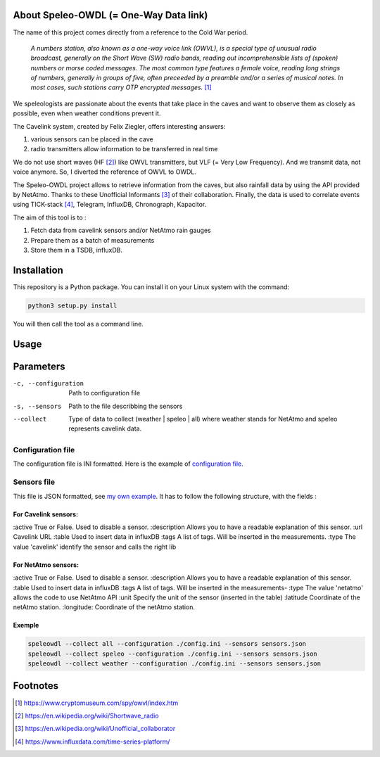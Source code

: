 =======================================
About Speleo-OWDL (= One-Way Data link)
=======================================

The name of this project comes directly from a reference to the Cold War period.

        *A numbers station, also known as a one-way voice link (OWVL), is a special type of unusual radio broadcast, generally on the Short Wave (SW) radio bands, reading out incomprehensible lists of (spoken) numbers or morse coded messages. The most common type features a female voice, reading long strings of numbers, generally in groups of five, often preceeded by a preamble and/or a series of musical notes. In most cases, such stations carry OTP encrypted messages.* [#]_

We speleologists are passionate about the events that take place in the caves and want to observe them as closely as possible, even when weather conditions prevent it.

The Cavelink system, created by Felix Ziegler, offers interesting answers:

1. various sensors can be placed in the cave
2. radio transmitters allow information to be transferred in real time

We do not use short waves (HF [#]_) like OWVL transmitters, but VLF (= Very Low Frequency). And we transmit data, not voice anymore.
So, I diverted the reference of OWVL to OWDL.


The Speleo-OWDL project allows to retrieve information from the caves, but also rainfall data by using the API provided by NetAtmo. Thanks to these Unofficial Informants [#]_ of their collaboration.
Finally, the data is used to correlate events using TICK-stack [#]_, Telegram, InfluxDB, Chronograph, Kapacitor.

The aim of this tool is to :

1. Fetch data from cavelink sensors and/or NetAtmo rain gauges

2. Prepare them as a batch of measurements

3. Store them in a TSDB, influxDB.

============
Installation
============

This repository is a Python package. You can install it on your Linux system with the command:

.. code:: python

  python3 setup.py install

You will then call the tool as a command line.

=====
Usage
=====

.. code:: bash
  speleowdl <parameters>


==========
Parameters
==========

-c, --configuration  Path to configuration file
-s, --sensors        Path to the file describbing the sensors
--collect            Type of data to collect (weather | speleo | all)
                     where weather stands for NetAtmo
                     and speleo represents cavelink data.


Configuration file
""""""""""""""""""

The configuration file is INI formatted. Here is the example of `configuration file <https://github.com/SebastienPittet/speleo-OWDL/blob/master/speleOWDL/config.ini>`_.


Sensors file
""""""""""""
This file is JSON formatted, see `my own example <https://github.com/SebastienPittet/speleo-OWDL/blob/master/speleOWDL/sensors.json>`_.
It has to follow the following structure, with the fields :

For Cavelink sensors:
^^^^^^^^^^^^^^^^^^^^

:active True or False. Used to disable a sensor.
:description Allows you to have a readable explanation of this sensor.
:url Cavelink URL
:table Used to insert data in influxDB
:tags A list of tags. Will be inserted in the measurements.
:type The value 'cavelink' identify the sensor and calls the right lib


For NetAtmo sensors:
^^^^^^^^^^^^^^^^^^^

:active True or False. Used to disable a sensor.
:description Allows you to have a readable explanation of this sensor.
:table Used to insert data in influxDB
:tags A list of tags. Will be inserted in the measurements-
:type The value 'netatmo' allows the code to use NetAtmo API
:unit Specify the unit of the sensor (inserted in the table)
:latitude Coordinate of the netAtmo station.
:longitude: Coordinate of the netAtmo station.


Exemple
^^^^^^^

.. code:: bash

  speleowdl --collect all --configuration ./config.ini --sensors sensors.json
  speleowdl --collect speleo --configuration ./config.ini --sensors sensors.json
  speleowdl --collect weather --configuration ./config.ini --sensors sensors.json


=========
Footnotes
=========

.. [#] https://www.cryptomuseum.com/spy/owvl/index.htm
.. [#] https://en.wikipedia.org/wiki/Shortwave_radio
.. [#] https://en.wikipedia.org/wiki/Unofficial_collaborator
.. [#] https://www.influxdata.com/time-series-platform/

